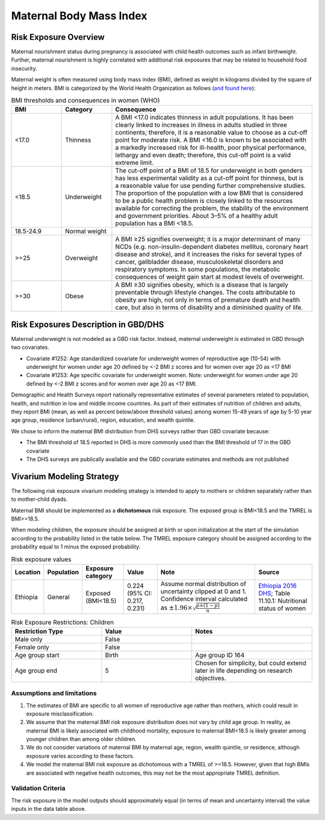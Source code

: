 .. _2019_risk_exposure_maternal_bmi:

======================================
Maternal Body Mass Index
======================================

Risk Exposure Overview
----------------------

Maternal nourishment status during pregnancy is associated with child health outcomes such as infant birthweight. Further, maternal nourishment is highly correlated with additional risk exposures that may be related to household food insecurity. 

Maternal weight is often measured using body mass index (BMI), defined as weight in kilograms divided by the square of height in meters. BMI is categorized by the World Health Organization as follows (`and found here <https://www.who.int/data/nutrition/nlis/info/malnutrition-in-women>`_):

.. list-table:: BMI thresholds and consequences in women (WHO)
   :widths: 5 5 20
   :header-rows: 1

   * - BMI
     - Category
     - Consequence
   * - <17.0
     - Thinness
     - A BMI <17.0 indicates thinness in adult populations. It has been clearly linked to increases in illness in adults studied in three continents; therefore, it is a reasonable value to choose as a cut-off point for moderate risk. A BMI <16.0 is known to be associated with a markedly increased risk for ill-health, poor physical performance, lethargy and even death; therefore, this cut-off point is a valid extreme limit.
   * - <18.5
     - Underweight
     - The cut-off point of a BMI of 18.5 for underweight in both genders has less experimental validity as a cut-off point for thinness, but is a reasonable value for use pending further comprehensive studies. The proportion of the population with a low BMI that is considered to be a public health problem is closely linked to the resources available for correcting the problem, the stability of the environment and government priorities. About 3–5% of a healthy adult population has a BMI <18.5.
   * - 18.5-24.9
     - Normal weight
     - 
   * - >=25
     - Overweight
     - A BMI ≥25 signifies overweight; it is a major determinant of many NCDs (e.g. non-insulin-dependent diabetes mellitus, coronary heart disease and stroke), and it increases the risks for several types of cancer, gallbladder disease, musculoskeletal disorders and respiratory symptoms. In some populations, the metabolic consequences of weight gain start at modest levels of overweight.
   * - >=30
     - Obese
     - A BMI ≥30 signifies obesity, which is a disease that is largely preventable through lifestyle changes. The costs attributable to obesity are high, not only in terms of premature death and health care, but also in terms of disability and a diminished quality of life.

Risk Exposures Description in GBD/DHS
----------------------------------------

Maternal underweight is not modeled as a GBD risk factor. Instead, maternal underweight is estimated in GBD through two covariates. 

- Covariate #1252: Age standardized covariate for underweight women of reproductive age (10-54) with underweight for women under age 20 defined by <-2 BMI z scores and for women over age 20 as <17 BMI

- Covariate #1253: Age specific covariate for underweight women. Note: underweight for women under age 20 defined by <-2 BMI z scores and for women over age 20 as <17 BMI.

Demographic and Health Surveys report nationally representative estimates of several parameters related to population, health, and nutrition in low and middle income countries. As part of their estimates of nutrition of children and adults, they report BMI (mean, as well as percent below/above threshold values) among women 15-49 years of age by 5-10 year age group, residence (urban/rural), region, education, and wealth quintile.

We chose to inform the maternal BMI distribution from DHS surveys rather than GBD covariate because:

- The BMI threshold of 18.5 reported in DHS is more commonly used than the BMI threshold of 17 in the GBD covariate

- The DHS surveys are publically available and the GBD covariate estimates and methods are not published

Vivarium Modeling Strategy
--------------------------

The following risk exposure vivarium modeling strategy is intended to apply to mothers or children separately rather than to mother-child dyads.

Maternal BMI should be implemented as a **dichotomous** risk exposure. The exposed group is BMI<18.5 and the TMREL is BMI>=18.5. 

When modeling children, the exposure should be assigned at birth or upon initialization at the start of the simulation according to the probability listed in the table below. The TMREL exposure category should be assigned according to the probability equal to 1 minus the exposed probability.

.. list-table:: Risk exposure values
   :header-rows: 1

   * - Location
     - Population
     - Exposure category
     - Value
     - Note
     - Source
   * - Ethiopia
     - General
     - Exposed (BMI<18.5)
     - 0.224 (95% CI: 0.217, 0.231)
     - Assume normal distribution of uncertainty clipped at 0 and 1. Confidence interval calculated as :math:`\pm 1.96 \times \sqrt{\frac{p \times (1 - p)}{n}}`
     - `Ethiopia 2016 DHS <https://dhsprogram.com/methodology/survey/survey-display-478.cfm>`_; Table 11.10.1: Nutritional status of women

.. list-table:: Risk Exposure Restrictions: Children
   :widths: 15 15 20
   :header-rows: 1

   * - Restriction Type
     - Value
     - Notes
   * - Male only
     - False
     -
   * - Female only
     - False
     -
   * - Age group start
     - Birth
     - Age group ID 164
   * - Age group end
     - 5
     - Chosen for simplicity, but could extend later in life depending on research objectives.

Assumptions and limitations
++++++++++++++++++++++++++++

#. The estimates of BMI are specific to all women of reproductive age rather than mothers, which could result in exposure misclassification.

#. We assume that the maternal BMI risk exposure distribution does not vary by child age group. In reality, as maternal BMI is likely associated with childhood mortality, exposure to maternal BMI<18.5 is likely greater among younger children than among older children.

#. We do not consider variations of maternal BMI by maternal age, region, wealth quintile, or residence, although exposure varies according to these factors.

#. We model the maternal BMI risk exposure as dichotomous with a TMREL of >=18.5. However, given that high BMIs are associated with negative health outcomes, this may not be the most appropriate TMREL definition. 

Validation Criteria
+++++++++++++++++++

The risk exposure in the model outputs should approximately equal (in terms of mean and uncertainty interval) the value inputs in the data table above.
